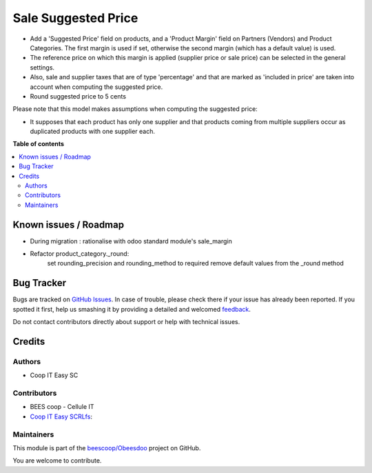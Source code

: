 ====================
Sale Suggested Price
====================

.. !!!!!!!!!!!!!!!!!!!!!!!!!!!!!!!!!!!!!!!!!!!!!!!!!!!!
   !! This file is generated by oca-gen-addon-readme !!
   !! changes will be overwritten.                   !!
   !!!!!!!!!!!!!!!!!!!!!!!!!!!!!!!!!!!!!!!!!!!!!!!!!!!!

.. |badge1| image:: https://img.shields.io/badge/maturity-Beta-yellow.png
    :target: https://odoo-community.org/page/development-status
    :alt: Beta
.. |badge2| image:: https://img.shields.io/badge/licence-AGPL--3-blue.png
    :target: http://www.gnu.org/licenses/agpl-3.0-standalone.html
    :alt: License: AGPL-3
.. |badge3| image:: https://img.shields.io/badge/github-beescoop%2FObeesdoo-lightgray.png?logo=github
    :target: https://github.com/beescoop/Obeesdoo/tree/12.0/sale_suggested_price
    :alt: beescoop/Obeesdoo

|badge1| |badge2| |badge3| 

- Add a 'Suggested Price' field on products, and a 'Product Margin' field on Partners (Vendors) and Product Categories.
  The first margin is used if set, otherwise the second margin (which has a default value) is used.
- The reference price on which this margin is applied (supplier price or sale price)
  can be selected in the general settings.
- Also, sale and supplier taxes that are of type 'percentage' and that are marked as 'included in price'
  are taken into account when computing the suggested price.
- Round suggested price to 5 cents

Please note that this model makes assumptions when computing the suggested price:

- It supposes that each product has only one supplier and that products coming from multiple suppliers
  occur as duplicated products with one supplier each.

**Table of contents**

.. contents::
   :local:

Known issues / Roadmap
======================

- During migration : rationalise with odoo standard module's sale_margin
- Refactor product_category._round:
    set rounding_precision and rounding_method to required
    remove default values from the _round method

Bug Tracker
===========

Bugs are tracked on `GitHub Issues <https://github.com/beescoop/Obeesdoo/issues>`_.
In case of trouble, please check there if your issue has already been reported.
If you spotted it first, help us smashing it by providing a detailed and welcomed
`feedback <https://github.com/beescoop/Obeesdoo/issues/new?body=module:%20sale_suggested_price%0Aversion:%2012.0%0A%0A**Steps%20to%20reproduce**%0A-%20...%0A%0A**Current%20behavior**%0A%0A**Expected%20behavior**>`_.

Do not contact contributors directly about support or help with technical issues.

Credits
=======

Authors
~~~~~~~

* Coop IT Easy SC

Contributors
~~~~~~~~~~~~

* BEES coop - Cellule IT
* `Coop IT Easy SCRLfs <https://coopiteasy.be>`_:

Maintainers
~~~~~~~~~~~

This module is part of the `beescoop/Obeesdoo <https://github.com/beescoop/Obeesdoo/tree/12.0/sale_suggested_price>`_ project on GitHub.

You are welcome to contribute.
